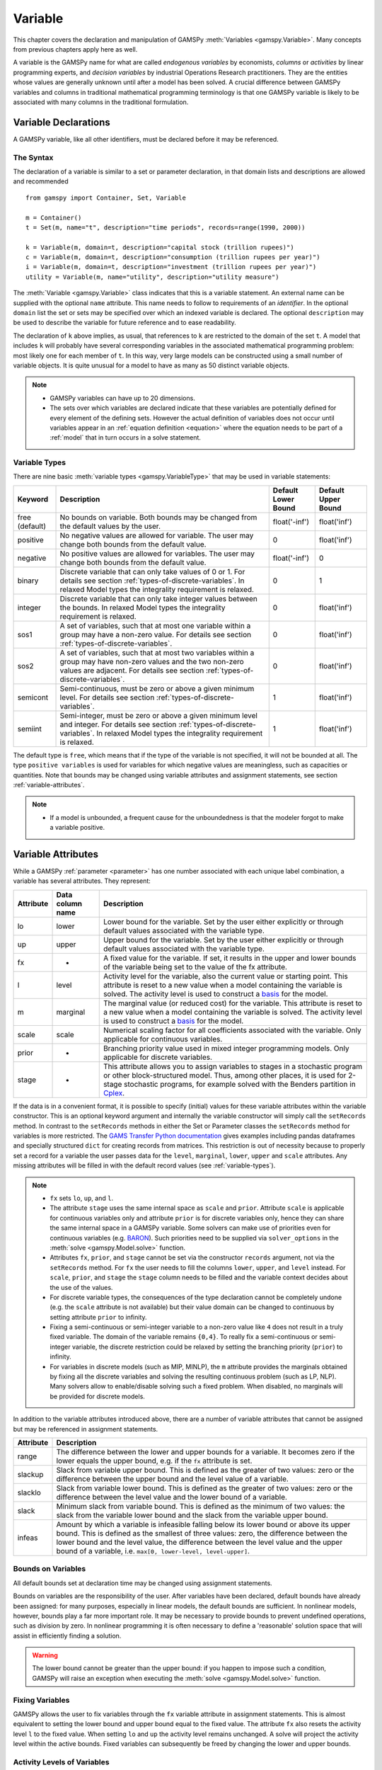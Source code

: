 .. _variable:

.. meta::
   :description: Documentation of GAMSPy Variable (gamspy.Variable)
   :keywords: Variable, GAMSPy, gamspy, mathematical modeling, sparsity, performance

********
Variable
********

This chapter covers the declaration and manipulation of GAMSPy 
:meth:`Variables <gamspy.Variable>`. Many concepts from previous chapters apply 
here as well.

A variable is the GAMSPy name for what are called *endogenous variables* by 
economists, *columns* or *activities* by linear programming experts, and 
*decision variables* by industrial Operations Research practitioners. They are 
the entities whose values are generally unknown until after a model has been 
solved. A crucial difference between GAMSPy variables and columns in traditional 
mathematical programming terminology is that one GAMSPy variable is likely to be 
associated with many columns in the traditional formulation.

Variable Declarations
=====================

A GAMSPy variable, like all other identifiers, must be declared before it may be 
referenced.

The Syntax
----------

The declaration of a variable is similar to a set or parameter declaration, in 
that domain lists and descriptions are allowed and recommended ::
    
    from gamspy import Container, Set, Variable

    m = Container()
    t = Set(m, name="t", description="time periods", records=range(1990, 2000))

    k = Variable(m, domain=t, description="capital stock (trillion rupees)")
    c = Variable(m, domain=t, description="consumption (trillion rupees per year)")
    i = Variable(m, domain=t, description="investment (trillion rupees per year)")
    utility = Variable(m, name="utility", description="utility measure")


The :meth:`Variable <gamspy.Variable>` class indicates that this is a variable 
statement. An external name can be supplied with the optional ``name`` attribute. 
This name needs to follow to requirements of an *identifier*. In the optional ``domain``
list the set or sets may be specified over which an indexed variable is declared.
The optional ``description`` may be used to describe the variable for future reference
and to ease readability. 

The declaration of ``k`` above implies, as usual, that references to ``k`` are restricted to 
the domain of the set ``t``. A model that includes ``k`` will probably have several 
corresponding variables in the associated mathematical programming problem: most likely one 
for each member of ``t``. In this way, very large models can be constructed using a small 
number of variable objects. It is quite unusual for a model to have as many as 50 distinct 
variable objects.

.. note::
    - GAMSPy variables can have up to 20 dimensions.
    - The sets over which variables are declared indicate that these variables are potentially 
      defined for every element of the defining sets. However the actual definition of variables 
      does not occur until variables appear in an :ref:`equation definition <equation>` where the 
      equation needs to be part of a :ref:`model` that in turn occurs in a solve statement.

.. _variable-types:

Variable Types
--------------

There are nine basic :meth:`variable types <gamspy.VariableType>` that may be used in 
variable statements: 

=================================================  ==================================================================================================================================================================================================  ======================  ======================
Keyword                                            Description                                                                                                                                                                                         Default Lower Bound     Default Upper Bound
=================================================  ==================================================================================================================================================================================================  ======================  ======================
free (default)                                     No bounds on variable. Both bounds may be changed from the default values by the user.                                                                                                              float('-inf')           float('inf')
positive                                           No negative values are allowed for variable. The user may change both bounds from the default value.                                                                                                0                       float('inf')
negative                                           No positive values are allowed for variables. The user may change both bounds from the default value.                                                                                               float('-inf')           0
binary                                             Discrete variable that can only take values of 0 or 1. For details see section :ref:`types-of-discrete-variables`. In relaxed Model types the integrality requirement is relaxed.                   0                       1
integer                                            Discrete variable that can only take integer values between the bounds. In relaxed Model types the integrality requirement is relaxed.                                                              0                       float('inf')
sos1                                               A set of variables, such that at most one variable within a group may have a non-zero value. For details see section :ref:`types-of-discrete-variables`.                                            0                       float('inf')
sos2                                               A set of variables, such that at most two variables within a group may have non-zero values and the two non-zero values are adjacent. For details see section :ref:`types-of-discrete-variables`.   0                       float('inf')
semicont                                           Semi-continuous, must be zero or above a given minimum level. For details see section :ref:`types-of-discrete-variables`.                                                                           1                       float('inf')
semiint                                            Semi-integer, must be zero or above a given minimum level and integer. For details see section :ref:`types-of-discrete-variables`. In relaxed Model types the integrality requirement is relaxed.   1                       float('inf')
=================================================  ==================================================================================================================================================================================================  ======================  ======================

The default type is ``free``, which means that if the type of the variable is not 
specified, it will not be bounded at all. The type ``positive variables`` is used for variables for which 
negative values are meaningless, such as capacities or quantities. Note that 
bounds may be changed using variable attributes and assignment statements, see section 
:ref:`variable-attributes`.

.. note::
    - If a model is unbounded, a frequent cause for the unboundedness is that the 
      modeler forgot to make a variable positive.


.. _variable-attributes:

Variable Attributes
===================

While a GAMSPy :ref:`parameter <parameter>` has one number associated with each unique 
label combination, a variable has several attributes. They represent:

=========  ================== ======================================================================================================================================================================================================================================================================================================================================
Attribute  Data column name   Description
=========  ================== ======================================================================================================================================================================================================================================================================================================================================
lo         lower              Lower bound for the variable. Set by the user either explicitly or through default values associated with the variable type.
up         upper              Upper bound for the variable. Set by the user either explicitly or through default values associated with the variable type.
fx         -                  A fixed value for the variable. If set, it results in the upper and lower bounds of the variable being set to the value of the fx attribute.
l          level              Activity level for the variable, also the current value or starting point. This attribute is reset to a new value when a model containing the variable is solved. The activity level is used to construct a `basis <https://www.gams.com/latest/docs/UG_SolverUsage.html#ADVANCED_USAGE_Basis>`_  for the model.
m          marginal           The marginal value (or reduced cost) for the variable. This attribute is reset to a new value when a model containing the variable is solved. The activity level is used to construct a `basis <https://www.gams.com/latest/docs/UG_SolverUsage.html#ADVANCED_USAGE_Basis>`_  for the model.
scale      scale              Numerical scaling factor for all coefficients associated with the variable. Only applicable for continuous variables.
prior      -                  Branching priority value used in mixed integer programming models. Only applicable for discrete variables.
stage      -                  This attribute allows you to assign variables to stages in a stochastic program or other block-structured model. Thus, among other places, it is used for 2-stage stochastic programs, for example solved with the Benders partition in `Cplex <https://www.gams.com/latest/docs/S_CPLEX.html#CPLEX_BENDERS_ALGORITHM>`_.
=========  ================== ======================================================================================================================================================================================================================================================================================================================================

If the data is in a convenient format, it is possible to specify (initial) values for these 
variable attributes within the variable constructor. This is an optional keyword argument 
and internally the variable constructor will simply call the ``setRecords`` method. In contrast 
to the ``setRecords`` methods in either the Set or Parameter classes the ``setRecords`` method 
for variables is more restricted. The `GAMS Transfer Python documentation <https://www.gams.com/latest/docs/API_PY_GAMSTRANSFER_MAIN_CLASSES.html#PY_GAMSTRANSFER_ADD_VARIABLE_RECORDS>`_  gives examples including pandas dataframes and specially structured ``dict`` for creating 
records from matrices. This restriction is out of necessity because to properly set a record 
for a variable the user passes data for the ``level``, ``marginal``, ``lower``, ``upper`` and 
``scale`` attributes. Any missing attributes will be filled in with the default 
record values (see :ref:`variable-types`). 

.. note::
    - ``fx`` sets ``lo``, ``up``, and ``l``.
    - The attribute ``stage`` uses the same internal space as ``scale`` and ``prior``. 
      Attribute ``scale`` is applicable for 
      continuous variables only and attribute ``prior`` is for discrete variables only, hence 
      they can share the same internal space in a GAMSPy variable. Some solvers can make use of 
      priorities even for continuous variables (e.g. 
      `BARON <https://www.gams.com/latest/docs/S_BARON.html#BARON_THE_BARON_OPTIONS>`_). 
      Such priorities need to be supplied via ``solver_options`` in the 
      :meth:`solve <gamspy.Model.solve>` function.
    - Attributes ``fx``, ``prior``, and ``stage`` cannot be set via the constructor ``records``
      argument, not via the ``setRecords`` method. For ``fx`` the user needs to fill the columns
      ``lower``, ``upper``, and ``level`` instead. For ``scale``, ``prior``, and ``stage`` the
      ``stage`` column needs to be filled and the variable context decides about the use of the
      values.
    - For discrete variable types, the consequences of the type declaration cannot be 
      completely undone (e.g. the ``scale`` attribute is not available) but their value 
      domain can be changed to continuous by setting attribute ``prior`` to infinity.      
    - Fixing a semi-continuous or semi-integer variable to a non-zero value like ``4`` 
      does not result in a truly fixed variable. The domain of the variable remains 
      ``{0,4}``. To really fix a semi-continuous or semi-integer variable, the discrete 
      restriction could be relaxed by setting the branching priority (``prior``) to 
      infinity.
    - For variables in discrete models (such as MIP, MINLP), the ``m`` attribute 
      provides the marginals obtained by fixing all the discrete variables and solving 
      the resulting continuous problem (such as LP, NLP). Many solvers allow to 
      enable/disable solving such a fixed problem. When disabled, no marginals will 
      be provided for discrete models.

In addition to the variable attributes introduced above, there are a number of variable 
attributes that cannot be assigned but may be referenced in assignment statements.

=========  =========================================================================================================================================================================================================================================================================================================================================
Attribute     Description
=========  =========================================================================================================================================================================================================================================================================================================================================
range      The difference between the lower and upper bounds for a variable. It becomes zero if the lower equals the upper bound, e.g. if the ``fx`` attribute is set.
slackup    Slack from variable upper bound. This is defined as the greater of two values: zero or the difference between the upper bound and the level value of a variable.
slacklo    Slack from variable lower bound. This is defined as the greater of two values: zero or the difference between the level value and the lower bound of a variable.
slack      Minimum slack from variable bound. This is defined as the minimum of two values: the slack from the variable lower bound and the slack from the variable upper bound.
infeas     Amount by which a variable is infeasible falling below its lower bound or above its upper bound. This is defined as the smallest of three values: zero, the difference between the lower bound and the level value, the difference between the level value and the upper bound of a variable, i.e. ``max[0, lower-level, level-upper]``.
=========  =========================================================================================================================================================================================================================================================================================================================================

Bounds on Variables
-------------------

All default bounds set at declaration time may be changed using assignment statements.

Bounds on variables are the responsibility of the user. After variables have been declared, 
default bounds have already been assigned: for many purposes, especially in linear models, 
the default bounds are sufficient. In nonlinear models, however, bounds play a far more 
important role. It may be necessary to provide bounds to prevent undefined operations, 
such as division by zero. In nonlinear programming it is often necessary to define a 
'reasonable' solution space that will assist in efficiently finding a solution.

.. warning::
    The lower bound cannot be greater than the upper bound: if you happen to impose such 
    a condition, GAMSPy will raise an exception when executing the :meth:`solve <gamspy.Model.solve>` 
    function.


Fixing Variables
----------------

GAMSPy allows the user to fix variables through the ``fx`` variable attribute in assignment statements. This is almost 
equivalent to setting the lower bound and upper bound equal to the fixed value. The attribute 
``fx`` also resets the activity level ``l`` to the fixed value. When setting ``lo`` and ``up`` 
the activity level remains unchanged. A solve will project the activity level within 
the active bounds. Fixed variables can subsequently be freed by changing the lower and upper 
bounds.

Activity Levels of Variables
----------------------------

GAMSPy allows the user to set the activity levels of variables through the ``l`` variable 
attribute in assignment statements. These activity levels of the variables prior to the
:meth:`solve <gamspy.Model.solve>` function serve as 
initial value for the solver. This is particularly important for nonlinear programming 
problems. For discrete models in many cases the solver needs an additional indicator to 
interpret the activity levels as a feasible integer solution via a solver option 
(e.g. Cplex' `mipstart <https://www.gams.com/latest/docs/S_CPLEX.html#CPLEXmipstart>`_).

.. note::
    - GAMSPy only stores variables with non-default values (similar to storing only non-zero 
      values of parameters). Non-default variables can be accidentally created by using 
      harmlessly looking assignments like ``x.up[i,j,k,l] = 0``.
      Even if the equations only reference such variables over a small subset of [i,j,k,l] 
      this statement creates :math:`|i|⋅|j|⋅|k|⋅|l|` variable records in the GAMSPy 
      database. Such fixings of ``x[i,j,k,l]`` to 0 can be avoided by using .
      :ref:`dynamic sets in the equation algebra <conditional-equations-with-dynamic-sets>` 
      to only reference tuples of ``[i,j,k,l]`` for which ``x[i,j,k,l]`` can possible have a non-zero value.
    - In order to filter only necessary tuples for an equation the filtering conditions needs 
      to be provided only once when defining the equation (``equ[i,j,k]``). This is different for 
      variables because they appear in many equations and the filtering condition needs to be 
      potentially repeated many times. Therefore it is good practice and reduces GAMSPy model 
      generation time if the filtering of the variables is governed by a dynamic set: ::

          Sum(Domain(i, j).where[Ord(i) > Ord(j) & cap[i, j] > 0], x[i, j])

      versus ::

          net = Set(m, domain=[i, j])
          net[i, j] = Ord(i) > Ord(j) & cap[i, j] > 0
          Sum(net[i, j], x[i, j])

      Alternatively, the ``limited_variables`` argument to the :meth:`Model <gamspy.Model>` constructor 
      can be used to limit the tuples of a variable during model generation in the :meth:`solve <gamspy.Model.solve>`
      function.

Printing Filtered Variable Records
----------------------------------

It is often useful to print the records of Variable symbols but the number of records in a Variable symbol can sometimes 
be quite large or you might just be interested in values of only one attribute of the symbol (e.g. marginals). In this case,
instead of printing the whole records with: ::

  print(your_variable.records)

you can print only the records of only one attribute as follows: ::
  
  from gamspy import Container, Set, Variable
  m = Container()
  i = Set(m, records=['elem1', 'elem2', 'elem3'])
  j = Set(m, records=['elem4', 'elem5', 'elem6'])
  v = Variable(m, domain=[i,j])

  ...
  ...
  ...
  your_model_definition here
  ...
  ...
  ...

  model.solve()

  print(your_variable.m.records)
  print(your_variable.m[i, j].records)
  print(your_variable.m[i, 'elem6'].records)
  print(your_variable.m['elem1', 'elem6'].records)

The first and second print would only print the marginals of the variable. 
The third print would only print the marginals of the records where the `j` element is equal to `elem6`. 
And the fourth print would only print the marginal of 'elem1', 'elem6' pair. 

One can also use slice and ellipsis operators to match certain indices: ::

  import gamspy as gp

  m = gp.Container()
  i1 = gp.Set(m, name="i1", records=range(2))
  i2 = gp.Set(m, name="i2", records=range(2))
  i3 = gp.Set(m, name="i3", records=range(2))
  i4 = gp.Set(m, name="i4", records=range(2))
  v1 = gp.Variable(m, "v1", domain=[i1, i2, i3, i4])
  v1.generateRecords(seed=1)
  
::

  In [0]: v1.l[i1, i2, i3, i4].records
  Out[0]:
     i1 i2 i3 i4     level
  0   0  0  0  0  0.511822
  1   0  0  0  1  0.950464
  2   0  0  1  0  0.144160
  3   0  0  1  1  0.948649
  4   0  1  0  0  0.311831
  5   0  1  0  1  0.423326
  6   0  1  1  0  0.827703
  7   0  1  1  1  0.409199
  8   1  0  0  0  0.549594
  9   1  0  0  1  0.027559
  10  1  0  1  0  0.753513
  11  1  0  1  1  0.538143
  12  1  1  0  0  0.329732
  13  1  1  0  1  0.788429
  14  1  1  1  0  0.303195
  15  1  1  1  1  0.453498

  In [1]: v1.l['0', ..., '1'].records
  Out[1]:
    i1 i2 i3 i4     level
  1  0  0  0  1  0.950464
  3  0  0  1  1  0.948649
  5  0  1  0  1  0.423326
  7  0  1  1  1  0.409199

  In [2]: v1.l['0', :, '1', '1'].records
  Out[2]:
    i1 i2 i3 i4     level
  3  0  0  1  1  0.948649
  7  0  1  1  1  0.409199

Here we first show all the generated level values in cell 0. Then, cell 1 matches all 
records where the first dimension is '0' and the last dimension is '1'. It uses the ellipsis operator 
to match all elements of the second and the third column. Cell 2 matches all records where the first dimension is 
'0', and the third and fourth dimensions are '1'. It makes use of the slice operator 
to match all elements of the second dimension. 

The same filtering process can also be done on the whole domain of the variable instead of a particular 
attribute of a variable: ::

  In [3]: v1['0', :, '1', '1'].records
  Out[3]:
    i1 i2 i3 i4     level  marginal lower upper scale
  3  0  0  1  1  0.948649       0.0  -inf   inf   1.0
  7  0  1  1  1  0.409199       0.0  -inf   inf   1.0


Variables in Assignment Statements
==================================

Assigning Values to Variable Attributes
---------------------------------------

Assignment statements operate on one variable attribute at a time, and require the suffix to 
specify which attribute is being used. Any index list comes after the suffix. ::

    x.up[c, i, j] = 1000
    phi.lo[...] = -float('inf')

A very common use is to bound one particular entry individually: ::

    p.up['pellets', 'ahmsa', 'mexico-df'] = 200

Or to put small lower bounds on a variable identifier used as a divisor in a nonlinear program: ::

    c.lo[t] = 1e-4

Or to provide initial values for a nonlinear problem: ::

    c.l[t] = 4 * cinit[t]

Unlike assignment to scalar parameters, it is also possible to do an assignment without any index to scalar variables: ::

    phi.l = 5

Remember that the order is important in assignments, and notice that the two pairs of 
statements below produce very different results. In the first case, the lower bound for 
``c['1985']`` will be 0.01, but in the second, the lower bound is 1. ::

    c.fx['1985'] = 1     
    c.lo[t] = 0.01
    
::

    c.lo[t] = 0.01          
    c.fx['1985'] = 1

Everything works as described in the previous chapters, including the various mechanisms 
described there of indexed operations, subset assignments and so on. ::

    ship_sm.lo[sl, m].where[Ord(sl) = 1 & Ord(m) = 1] = 1

The lower bound of the variable ``ship_sm[sl, m]`` is set to 1 and this assignment is only 
carried out for first set elements of ``sl`` and ``m``, e.g.  ``ship_sm['s1','d1']``.

Variable Attributes in Assignments
----------------------------------

The following examples illustrate the use of variable attributes on the right-hand side of 
assignment statements: ::

    g.l[t] = mew[t] + xsi[t] * m.l[t] 
    h.l[t] = gam[t] - alp[t] * e.l[t] 
    
::
    
    # generating report after solve 
    cva = Sum(i, v.l[i] * x.l[i])  
    cli = Sum(i, p.l[i] * ynot[i])/Sum(i, ynot[i])
    rva = cva / cli

As with parameters, a variable must have some non-default data values associated with it 
before it can be used on the right-hand side of an assignment statement. After a solve 
statement has been processed or if non-default values have been set with an assignment 
statement, this condition is satisfied. 


.. _types-of-discrete-variables:

Types of Discrete Variables
===========================

GAMSPy provides six discrete variable types: ``binary``, ``integer``, ``sos1``, ``sos2``, 
``semicont``, and ``semiint``. In the following subsections we will present details and 
examples for each of these discrete variable types. Note that if any discrete variable 
is part of a model, it has to be a mixed integer model or one of the related model types, 
like ``MINLP`` or ``RMINLP``. See section 
`Classification of Models <https://www.gams.com/latest/docs/UG_ModelSolve.html#UG_ModelSolve_ModelClassificationOfModels>`_ 
for a full listing of all GAMSPy model types.

.. _binary-variables:

Binary Variables
----------------

Binary variables can take values of 0 (zero) and 1 (one) only. ::

    from gamspy import Container, Set, Alias, Variable, Equation, Sum

    m = Container()
    k = Set(m, "k", description="rows", records=["row1", "row2", "row3", "row4"])
    l = Set(m, "l", description="columns", records=["col1", "col2", "col3", "col4"])
    v = Set(m, "v", description="values", records=["val1", "val2", "val3", "val4"])
    
    i = Alias(m, name="i", alias_with=v)
    j = Alias(m, name="j", alias_with=v)
    
    x = Variable(m, domain=[i, j, k, l], type="binary", description="pairs (i,j) allocated to cell(k,l)")
    c1 = Equation(m, domain=[i, j], description="for each cell pick only one item pair")
    c1[i, j] = Sum((k, l), x[i, j, k, l]) == 1

Note that the binary variable ``x`` is used in equation ``c1`` to model the restriction 
that in each cell only one item pair is allowed. Binary variables are often used to model 
logical conditions such as imposing mutual exclusivity or complementarity.

Note that the default lower bound is 0 (zero) and the default upper bound is 1 (one). If 
the relaxed versions of the discrete models is solved, binary variables are treated like 
positive variables with the upper bound of 1. 

Even though the only possible values are 0 and 1, a solver might return a value for binary 
variable that is only close to 0 or 1. Every solver works with tolerances and also uses a 
tolerance to determine if a value is close enough to an integer values. So it is unwise to 
use code as ``a[i].where[b.l[i]=1] = True`` because one will potentially miss some elements. 
A safe way to write such code is: ``a[i].where[b.l[i]>0.5] = True``. Rounding the level of a 
binary variable after the solve is also possible, but it is not done by the solver or the 
solver link because even small rounding can lead to significant infeasibilities.

A binary variable can also have a truly fractional value after a solver if the model status 
does not indicate a feasible integer solution (model status :meth:`OptimalGlobal <gamspy.ModelStatus.OptimalGlobal>` 
or :meth:`Integer <gamspy.ModelStatus.Integer>`).


Integer Variables
-----------------

Integer variables are discrete variables that can take only integer values between their bounds. 
The user may change both bounds from the default value. The default lower bound is 0 (zero) 
and the default upper bound inside GAMSPy is ``float('inf')``, and the same upper bound is passed on 
to the solver.

Note that in relaxed model types the integrality requirement is relaxed. ::

  from gamspy import Container, Set, Variable

  m = Container()
  t = Set(
      m,
      "t",
      records=["12pm-6am", "6am-9am", "9am-3pm", "3pm-6pm", "6pm-12pm"],
      description="demand blocks",
  )
  g = Set(m, "g", records=["type-1", "type-2", "type-3"], description="generators")

  x = Variable(m, domain=[g, t], description="number of generators in use")
  cost = Variable(m, description="total operating cost (l)")
  n = Variable(m, domain=[g, t], type="integer", description="generator output (1000mw)")

The integer variable ``n`` models the number of generators of various types that are in 
use at any of the time blocks.

Special Order Sets of Type 1 (SOS1)
-----------------------------------

SOS1 variables are a set of variables, such that at most one variable within the group 
may have a nonzero value. This variable may take any positive value. ::

    s1 = Variable(m, type="sos1", domain=i)
    t1 = Variable(m, type="sos1", domain=[k, j])
    w1 = Variable(m, type="sos1", domain=[i, j, k])

Note that the members of the innermost (the right-most) index belong to the same SOS set. 
For example in the sets defined above, ``s1`` represents one special ordered set of type 
1 with ``i`` elements, ``t1`` defines ``k`` sets with ``j`` elements each and ``w1`` 
defines ``[i, j]`` sets with ``k`` elements each.

The default bounds for ``SOS1`` variables are ``zero`` and ``float('inf')``. As with any other 
variable, the user may change these bounds. Further, the user may explicitly provide 
whatever convexity row that the problem may need through an equation that requires 
the members of the ``SOS1`` set to be less than a certain value. Any such convexity 
row will implicitly define bounds on each of the variables.

Consider the following example: ::

    s1 = Variable(m, type="sos1", domain=i)
    
    defsoss1 = Equation(m)
    defsoss1 = Sum(i, s1[i]) <= 3.5

The equation ``defsoss1`` implicitly defines the nonzero value that one of the elements 
of the ``SOS1`` variable ``s1`` may take as equal to or smaller than ``3.5``. Note that 
it is also possible that all variables ``s1`` equal zero.

A special case arises when one of the elements of the set has to be nonzero and equal to 
a number, say 3.5. In this case equation ``defsoss1`` will be: ::

    defsoss1 = Sum(i, s1[i]) == 3.5

Frequently the nonzero value equals 1. As a result, the ``SOS1`` variable is effectively 
a binary variable. It is only treated differently by the solver at the level of the 
branch and bound algorithm. For example, consider the following example where we want 
to model that one out of n options has to be selected. This is expressed as: ::

    x = Variable(m, type = "sos1", domain = i)
    
    defx = Equation(m)
    defx = Sum(i, x[i]) == 1

The variable ``x`` can be made binary without any change in meaning and the solution 
provided by the solver will be indistinguishable from the ``SOS1`` case.

The use of special ordered sets may not always improve the performance of the branch 
and bound algorithm. If there is no natural order the use of binary variables may be 
a better choice. A good example of this is the classical assignment problem 
(see [H.P. Williams (2013) `Model Building in Mathematical Programming <https://books.google.de/books?id=YJRh0tOes7UC>`_], 
Wiley, Section 9.3.

Special Order Sets of Type 2 (SOS2)
-----------------------------------

``SOS2`` variables are a set of variables, such that at most two variables within the 
set may have nonzero values and these variables have to be adjacent. This requirement 
implies that the set is ordered, see chapter :ref:`ordered-sets` for details on ordered 
sets in GAMSPy. Note that the nonzero variables may take any positive value. ::

    i = Set(m, "i", records=[¨f"i{i}" for i in range(5)])
    
    s2 = Variable(m, type="sos2", domain=i)
    t2 = Variable(m, type="sos2", domain=[k ,j])
    w2 = Variable(m, type="sos2", domain=[i, j, k])

The members of the innermost (the right-most) index belong to the same set. For example, 
in the sets defined above, ``s2`` represents one special ordered set of type 2 with 
elements for each member of the set ``i``. At most two variables ``s2`` may be nonzero 
and they must reference adjacent elements of the set ``i``. Note that the variables 
``s2['i0']`` and ``s2['i1']`` are adjacent, but the variables ``s2['i0']`` and ``s2['i2']`` 
are not. Further, ``t2`` defines ``k`` sets of ``SOS2`` variables with ``j`` elements 
each and the adjacency requirement refers to the set ``j`` which must be ordered. 
Similarly, ``w2`` defines ``[i, j]`` sets with ``k`` elements each and the adjacency 
requirement refers to the set ``k`` which must be ordered.

The default bounds for ``SOS2`` variables are ``zero`` and ``float('inf')``. As with any other 
variable, the user may change these bounds. ``SOS2`` variables are most often used to 
model piece-wise linear approximations to nonlinear functions. 


Semi-Continuous Variables
-------------------------

Semi-continuous variables are either zero or above a given minimum level. This can be 
expressed algebraically as: either :math:`x = 0` or :math:`lo <= x <= up` By default, the lower 
bound :math:`lo` is 1 and the upper bound :math:`up` is ``float('inf')``. As usual, these 
bounds may be changed with the variable attributes ``lo`` and ``up``. ::

    x = Variable(m, type="semicont")
    x.lo = 1.5
    x.up = 23.1

The slice of code above declares the variable ``x`` to be a semi-continuous variable that may 
either be zero or behave as a continuous variable between 1.5 and 23.1.

.. note::

    - Not all MIP solvers allow semi-continuous variables. We recommend users to verify how the 
      solver they are interested in handles semi-continuous variables by checking the relevant 
      section of the respective solver manual.
    - The lower bound has to be less than the upper bound, and both bounds have to be greater 
      than zero, otherwise GAMSPy will report an error.
    - Semi-continuous variables are especially helpful if the upper bound is ``float('inf')`` 
      and no implicit bound can be easily derived. If a finite upper bound is available it can 
      be computational more efficient to replace the semi-continuous variable ``sc`` with lower 
      bound ``scLow`` by a continuous variable ``x`` and binary variable ``b`` and the 
      following equations: ::

        forceLBnd = Equation(m, description="Force x to be greater than scLow if b is 1")
        forceZero = Equation(m, description="Force x to be zero if b is zero")

        forceLBnd = x >= scLow*b
        forceZero = x <= x.up*b

Semi-Integer Variables
----------------------

Semi-integer variables are either zero or integer and above a given minimum value. This can be 
expressed algebraically as: either :math:`x = 0` or :math:`x \in {lo,...,up}`. By default, the 
lower bound :math:`lo` is 1 and the upper bound :math:`up` inside GAMSPy is ``float('inf')`` and 
the same values are passed on to the solver. As usual, these default bounds may be changed with 
the variable attributes ``lo`` and ``up``. Note that in relaxed model types the integrality 
requirement is relaxed. ::

    x = Variable(m, type="semiint")
    x.lo = 2
    x.up = 25

The slice of code above declares the variable ``x`` to be a semi-integer variable that may 
either be zero or take any integer value between 2 and 25. Note that the bounds for ``semiint`` 
variables have to take integer values, otherwise GAMSPy will flag an error during model 
generation. Note further, that any model with semi-integer variables requires a MIP solver.

.. note::
    - Not all MIP solvers allow semi-integer variables. We recommend users to verify how the 
      solver they are interested in handles semi-integer variables by checking the relevant 
      section of the respective solver manual.
    - The lower bound has to be less than the upper bound, and both bounds have to be greater 
      than zero, otherwise GAMSPy will report an error.
    - Semi-integer variables are especially helpful if the upper bound is ``float('inf')`` 
      and no implicit bound can be easily derived. If a finite upper bound is available, it can be computationally more efficient 
      to replace the semi-integer variable ``si``, with lower bound ``siLow``, by an integer 
      variable ``i`` and a binary variable ``b`` and the following equations: ::

        forceLBnd = Equation(m, description="Force i to be greater than siLow if b is 1")
        forceZero = Equation(m, description="Force i to be zero if b is zero")

        forceLBnd = i >= scLow*b
        forceZero = i <= i.up*b

.. _inspecting_generated_variables:

Inspecting Generated Variables
------------------------------

The generated variables can be inspected by using :meth:`getVariableListing() <gamspy.Variable.getVariableListing>`
function after solving the model. The variable listing can be filtered with ``filters`` argument, and the number of 
variables returned can be limited with ``n`` argument.

For example, in `Mexico Steel sector model <https://github.com/GAMS-dev/gamspy/blob/develop/tests/integration/models/mexss.py>`_ 
exports variable ``e`` is defined over commodities ``c`` which contain 1 element and steel plants ``i`` which contain 
5 elements. If one prints the variable listing directly, ``getVariableListing`` would return all five generated variables. ::

  model.solve(options=Options(variable_listing_limit=100))

::

  In [1]: e.getVariableListing()
  Out[1]:
      e(steel,ahmsa)
                      (.LO, .L, .UP, .M = 0, 0, +INF, 0)
             -1       mbf(steel,ahmsa)
              1       me(steel)
             -8.6876  alam
           -140       aeps,
      e(steel,fundidora)
                      (.LO, .L, .UP, .M = 0, 0, +INF, 0)
             -1       mbf(steel,fundidora)
              1       me(steel)
             -6.8564  alam
           -140       aeps,
      e(steel,sicartsa)
                      (.LO, .L, .UP, .M = 0, 0, +INF, 0)
             -1       mbf(steel,sicartsa)
              1       me(steel)
           -140       aeps,
      e(steel,hylsa)
                      (.LO, .L, .UP, .M = 0, 0, +INF, 0)
             -1       mbf(steel,hylsa)
              1       me(steel)
             -6.8564  alam
           -140       aeps,
      e(steel,hylsap)
                      (.LO, .L, .UP, .M = 0, 0, +INF, 0)
             -1       mbf(steel,hylsap)
              1       me(steel)
             -5.126   alam
           -140       aeps

.. note::
    The variable listing provides information about the value of the level (``.L``) and the
    marginal (``.M``) of the variables. This information is based on
    the *input* point, not the solution that is calculated by the solve.

One can alternatively filter certain variables by using the ``filters`` argument. For example, if one only wants to see 
the variables for hylsa and ahmsa plants, they can provide the elements as follows: ::

  In [2]: e.getVariableListing(filters=[[], ['hylsa', 'ahmsa']]))
  Out[2]:
      e(steel,ahmsa)
                      (.LO, .L, .UP, .M = 0, 0, +INF, 0)
             -1       mbf(steel,ahmsa)
              1       me(steel)
             -8.6876  alam
           -140       aeps,
      e(steel,hylsa)
                      (.LO, .L, .UP, .M = 0, 0, +INF, 0)
             -1       mbf(steel,hylsa)
              1       me(steel)
             -6.8564  alam
           -140       aeps,

``filters`` argument is a list of lists where each list specifies the elements to be gathered. 
If an empty list is given as in the example above, it means all elements. 

Number of variables returned can be filtered with ``n`` argument. For example, if ``n`` is set to 1,
the function return only the first variable.

.. note::

  Length of the ``filters`` argument must be equal to the dimension of the variable.
